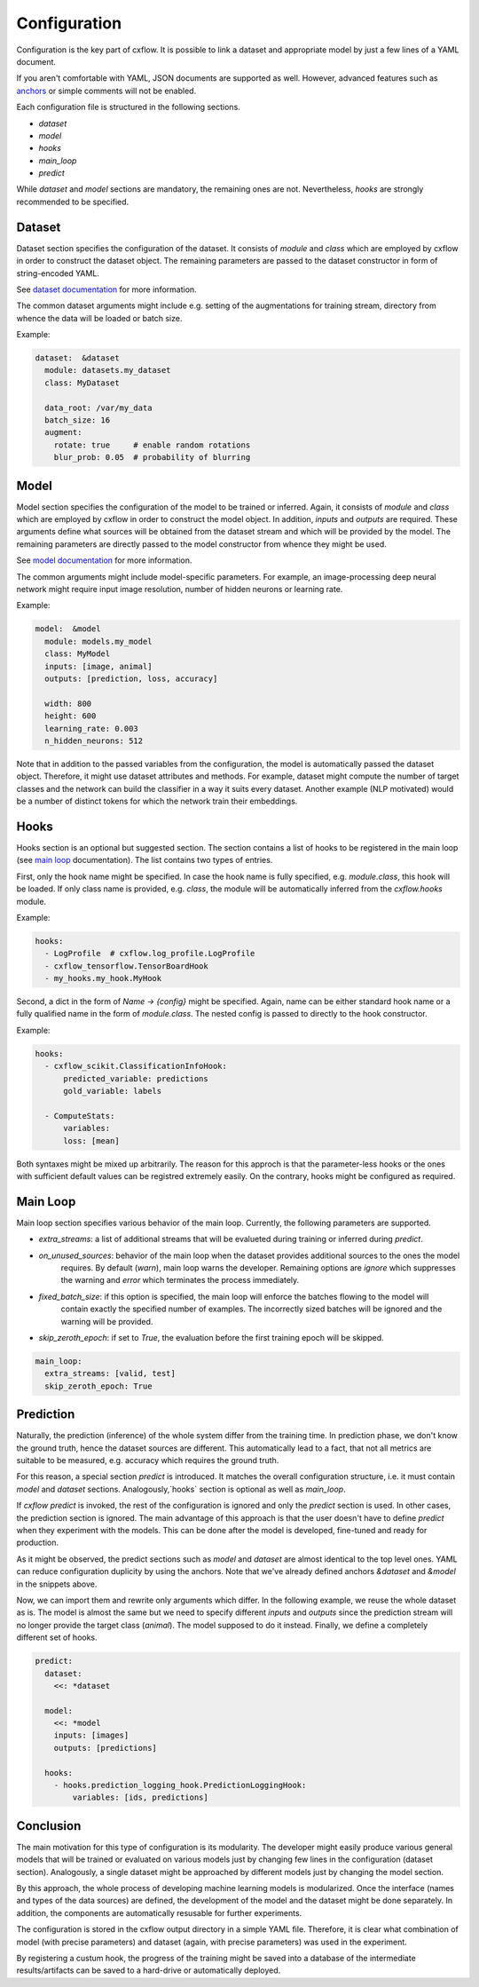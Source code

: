 Configuration
*************

Configuration is the key part of cxflow.
It is possible to link a dataset and appropriate model by just a few lines of a YAML document.

If you aren't comfortable with YAML, JSON documents are supported as well.
However, advanced features such as `anchors <https://learnxinyminutes.com/docs/yaml/>`_ or simple comments will not
be enabled.

Each configuration file is structured in the following sections.

- `dataset`
- `model`
- `hooks`
- `main_loop`
- `predict`

While `dataset` and `model` sections are mandatory, the remaining ones are not.
Nevertheless, `hooks` are strongly recommended to be specified.

Dataset
=======

Dataset section specifies the configuration of the dataset.
It consists of `module` and `class` which are employed by cxflow in order to construct the dataset object.
The remaining parameters are passed to the dataset constructor in form of string-encoded YAML.

See `dataset documentation <dataset.html>`_ for more information.

The common dataset arguments might include e.g. setting of the augmentations for training stream, directory from whence
the data will be loaded or batch size.

Example:

.. code-block:: yaml

    dataset:  &dataset
      module: datasets.my_dataset
      class: MyDataset

      data_root: /var/my_data
      batch_size: 16
      augment:
        rotate: true     # enable random rotations
        blur_prob: 0.05  # probability of blurring

Model
=====

Model section specifies the configuration of the model to be trained or inferred.
Again, it consists of `module` and `class` which are employed by cxflow in order to construct the model object.
In addition, `inputs` and `outputs` are required.
These arguments define what sources will be obtained from the dataset stream and which will be provided by the model.
The remaining parameters are directly passed to the model constructor from whence they might be used.

See `model documentation <model.html>`_ for more information.

The common arguments might include model-specific parameters.
For example, an image-processing deep neural network might require input image resolution, number of hidden neurons
or learning rate.

Example:

.. code-block:: yaml

    model:  &model
      module: models.my_model
      class: MyModel
      inputs: [image, animal]
      outputs: [prediction, loss, accuracy]

      width: 800
      height: 600
      learning_rate: 0.003
      n_hidden_neurons: 512

Note that in addition to the passed variables from the configuration, the model is automatically passed the dataset
object.
Therefore, it might use dataset attributes and methods.
For example, dataset might compute the number of target classes and the network can build the classifier in a way it
suits every dataset.
Another example (NLP motivated) would be a number of distinct tokens for which the network train their embeddings.


Hooks
=====

Hooks section is an optional but suggested section.
The section contains a list of hooks to be registered in the main loop (see `main loop <main_loop.html>`_ documentation).
The list contains two types of entries.

First, only the hook name might be specified.
In case the hook name is fully specified, e.g. `module.class`, this hook will be loaded.
If only class name is provided, e.g. `class`, the module will be automatically inferred from the `cxflow.hooks` module.

Example:

.. code-block:: yaml

    hooks:
      - LogProfile  # cxflow.log_profile.LogProfile
      - cxflow_tensorflow.TensorBoardHook
      - my_hooks.my_hook.MyHook

Second, a dict in the form of `Name -> {config}` might be specified.
Again, name can be either standard hook name or a fully qualified name in the form of `module.class`.
The nested config is passed to directly to the hook constructor.

Example:

.. code-block:: yaml

    hooks:
      - cxflow_scikit.ClassificationInfoHook:
          predicted_variable: predictions
          gold_variable: labels

      - ComputeStats:
          variables:
          loss: [mean]

Both syntaxes might be mixed up arbitrarily.
The reason for this approch is that the parameter-less hooks or the ones with sufficient default values can be registred
extremely easily.
On the contrary, hooks might be configured as required.

Main Loop
=========

Main loop section specifies various behavior of the main loop.
Currently, the following parameters are supported.

- `extra_streams`: a list of additional streams that will be evalueted during training or inferred during `predict`.
- `on_unused_sources`: behavior of the main loop when the dataset provides additional sources to the ones the model
                       requires. By default (`warn`), main loop warns the developer. Remaining options are `ignore`
                       which suppresses the warning and `error` which terminates the process immediately.
- `fixed_batch_size`: if this option is specified, the main loop will enforce the batches flowing to the model will
                      contain exactly the specified number of examples. The incorrectly sized batches will be ignored
                      and the warning will be provided.
- `skip_zeroth_epoch`: if set to `True`, the evaluation before the first training epoch will be skipped.


.. code-block:: yaml

    main_loop:
      extra_streams: [valid, test]
      skip_zeroth_epoch: True

Prediction
==========
Naturally, the prediction (inference) of the whole system differ from the training time.
In prediction phase, we don't know the ground truth, hence the dataset sources are different.
This automatically lead to a fact, that not all metrics are suitable to be measured, e.g. accuracy which requires the
ground truth.

For this reason, a special section `predict` is introduced.
It matches the overall configuration structure, i.e. it must contain `model` and `dataset` sections.
Analogously,`hooks` section is optional as well as `main_loop`.

If `cxflow predict` is invoked, the rest of the configuration is ignored and only the `predict` section is used.
In other cases, the prediction section is ignored.
The main advantage of this approach is that the user doesn't have to define `predict` when they experiment with the
models.
This can be done after the model is developed, fine-tuned and ready for production.

As it might be observed, the predict sections such as `model` and `dataset` are almost identical to the top level ones.
YAML can reduce configuration duplicity by using the anchors.
Note that we've already defined anchors `&dataset` and `&model` in the snippets above.

Now, we can import them and rewrite only arguments which differ.
In the following example, we reuse the whole dataset as is.
The model is almost the same but we need to specify different `inputs` and `outputs` since the prediction stream will
no longer provide the target class (`animal`).
The model supposed to do it instead.
Finally, we define a completely different set of hooks.

.. code-block:: yaml

    predict:
      dataset:
        <<: *dataset

      model:
        <<: *model
        inputs: [images]
        outputs: [predictions]

      hooks:
        - hooks.prediction_logging_hook.PredictionLoggingHook:
            variables: [ids, predictions]

Conclusion
==========

The main motivation for this type of configuration is its modularity.
The developer might easily produce various general models that will be trained or evaluated on various models just by
changing few lines in the configuration (dataset section).
Analogously, a single dataset might be approached by different models just by changing the model section.

By this approach, the whole process of developing machine learning models is modularized.
Once the interface (names and types of the data sources) are defined, the development of the model and the dataset might
be done separately.
In addition, the components are automatically resusable for further experiments.

The configuration is stored in the cxflow output directory in a simple YAML file.
Therefore, it is clear what combination of model (with precise parameters) and dataset (again, with precise parameters)
was used in the experiment.

By registering a custum hook, the progress of the training might be saved into a database of the intermediate
results/artifacts can be saved to a hard-drive or automatically deployed.
